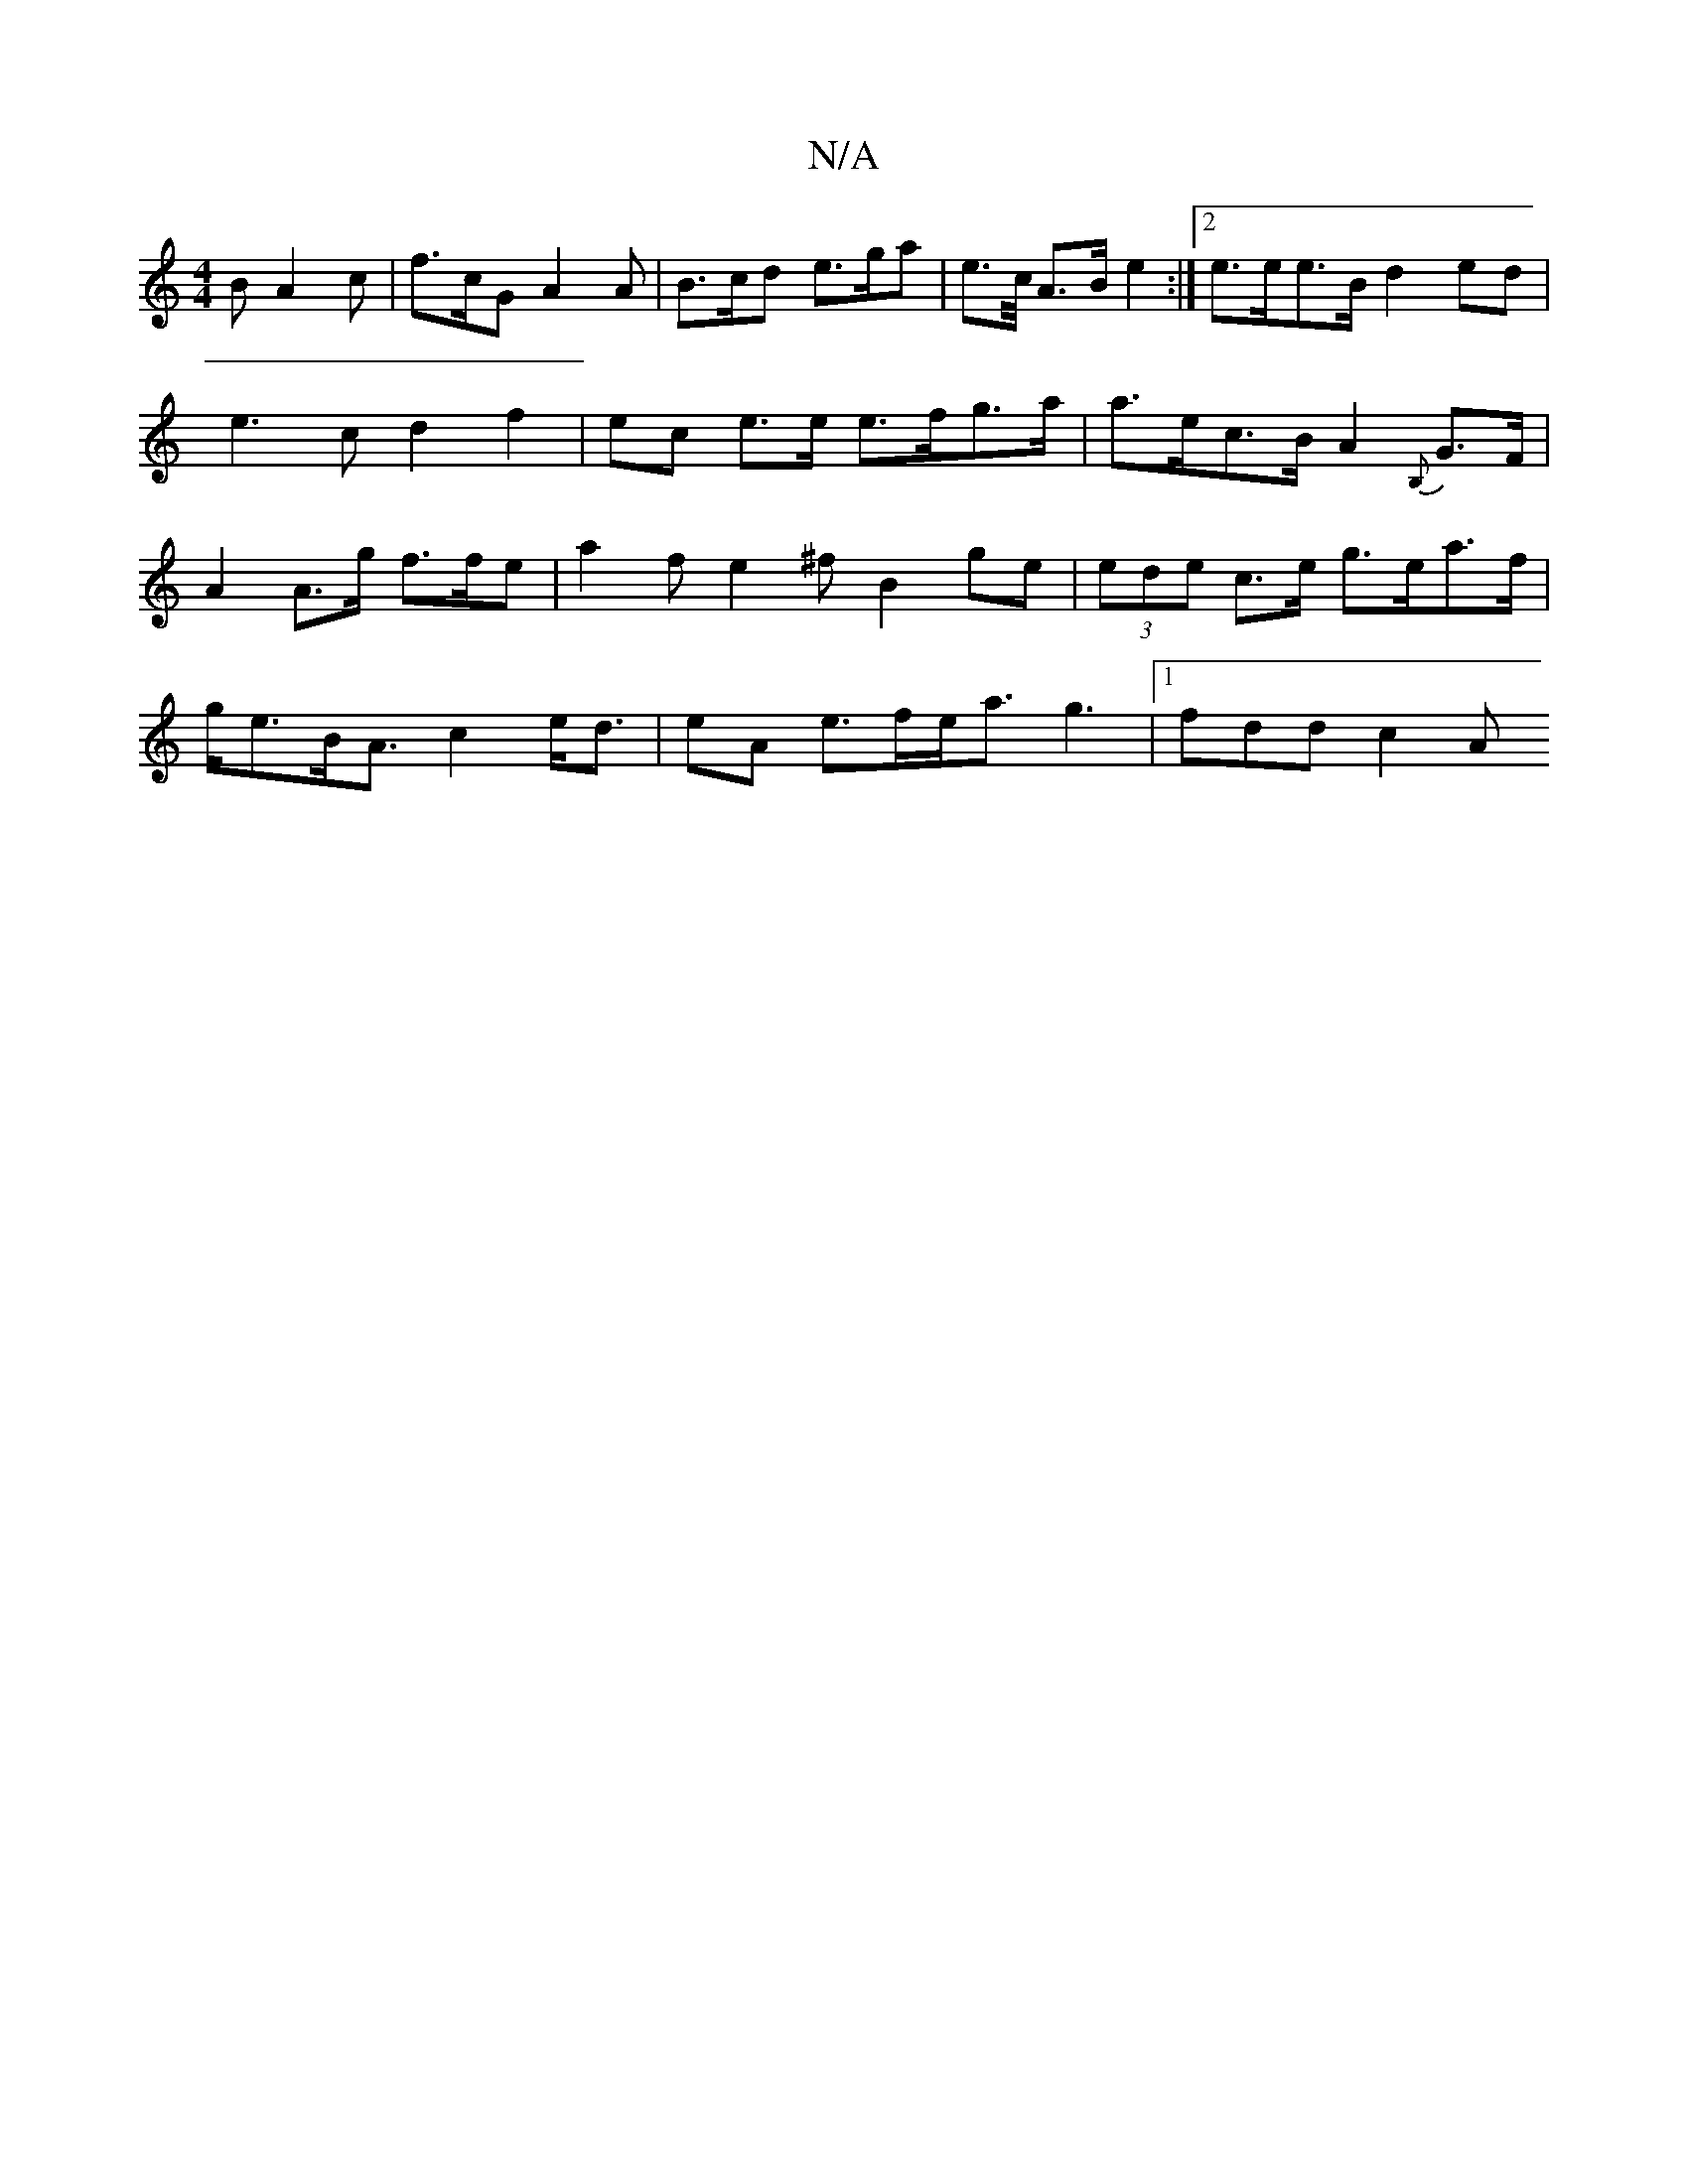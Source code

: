 X:1
T:N/A
M:4/4
R:N/A
K:Cmajor
>B A2 c | f>cG A2 A | B>cd e>ga|e>c/ A>B e2 :|2 e>ee>B d2ed | e3 c d2 f2 | ec e>e e>fg>a | a>ec>B A2 {B,}G>F | A2 A>g f>fe | a2 f e2 ^f B2ge | (3ede c>e g>ea>f |
g<eB<A c2 e<d | eA e>fe<a g3|1 fdd c2A